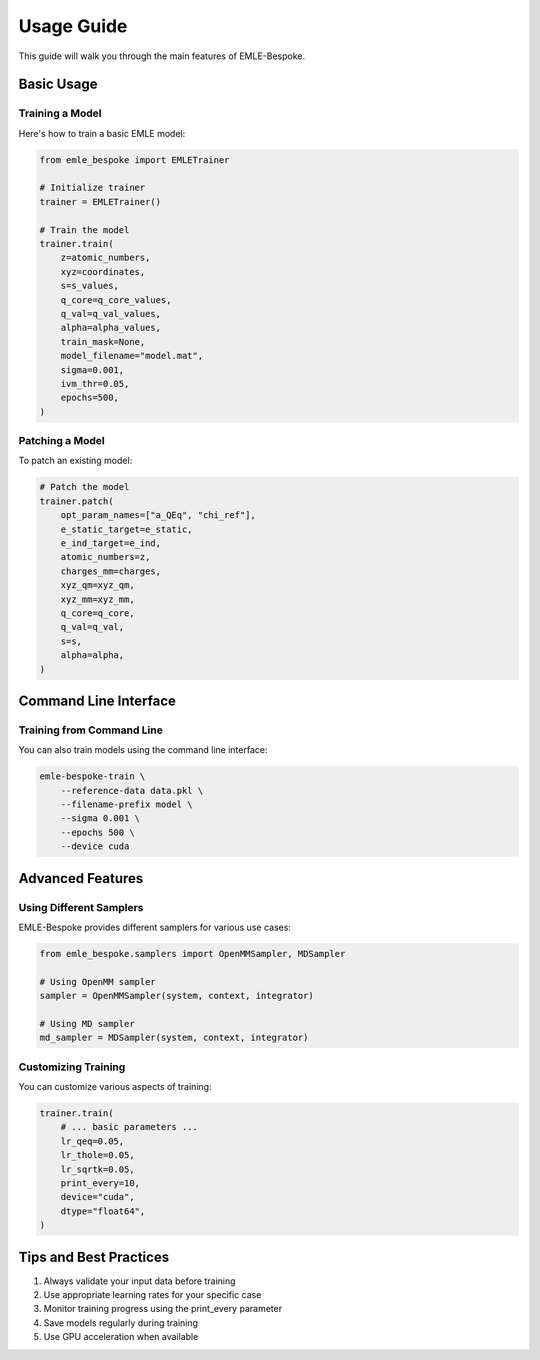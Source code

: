 Usage Guide
===========

This guide will walk you through the main features of EMLE-Bespoke.

Basic Usage
----------

Training a Model
~~~~~~~~~~~~~~

Here's how to train a basic EMLE model:

.. code-block:: python

    from emle_bespoke import EMLETrainer

    # Initialize trainer
    trainer = EMLETrainer()

    # Train the model
    trainer.train(
        z=atomic_numbers,
        xyz=coordinates,
        s=s_values,
        q_core=q_core_values,
        q_val=q_val_values,
        alpha=alpha_values,
        train_mask=None,
        model_filename="model.mat",
        sigma=0.001,
        ivm_thr=0.05,
        epochs=500,
    )

Patching a Model
~~~~~~~~~~~~~~

To patch an existing model:

.. code-block:: python

    # Patch the model
    trainer.patch(
        opt_param_names=["a_QEq", "chi_ref"],
        e_static_target=e_static,
        e_ind_target=e_ind,
        atomic_numbers=z,
        charges_mm=charges,
        xyz_qm=xyz_qm,
        xyz_mm=xyz_mm,
        q_core=q_core,
        q_val=q_val,
        s=s,
        alpha=alpha,
    )

Command Line Interface
-------------------

Training from Command Line
~~~~~~~~~~~~~~~~~~~~~~~

You can also train models using the command line interface:

.. code-block:: bash

    emle-bespoke-train \
        --reference-data data.pkl \
        --filename-prefix model \
        --sigma 0.001 \
        --epochs 500 \
        --device cuda

Advanced Features
---------------

Using Different Samplers
~~~~~~~~~~~~~~~~~~~~~

EMLE-Bespoke provides different samplers for various use cases:

.. code-block:: python

    from emle_bespoke.samplers import OpenMMSampler, MDSampler

    # Using OpenMM sampler
    sampler = OpenMMSampler(system, context, integrator)

    # Using MD sampler
    md_sampler = MDSampler(system, context, integrator)

Customizing Training
~~~~~~~~~~~~~~~~~

You can customize various aspects of training:

.. code-block:: python

    trainer.train(
        # ... basic parameters ...
        lr_qeq=0.05,
        lr_thole=0.05,
        lr_sqrtk=0.05,
        print_every=10,
        device="cuda",
        dtype="float64",
    )

Tips and Best Practices
--------------------

1. Always validate your input data before training
2. Use appropriate learning rates for your specific case
3. Monitor training progress using the print_every parameter
4. Save models regularly during training
5. Use GPU acceleration when available
